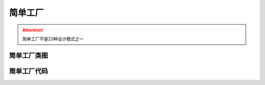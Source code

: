 简单工厂
============

.. attention::

   简单工厂不是23种设计模式之一

简单工厂类图
----------------

.. uml::
   :align: center

   class AbstractProduct {
     +AnOperation() // 产品的某方法
   }

   class ConcreteProduct1 {
     +AnOperation() // 产品的某方法
   }

   class ConcreteProduct2 {
     +AnOperation() // 产品的某方法
   }

   class Factory {
     +CreateProduct():AbstractProduct // 创建产品
   }

   AbstractProduct <|-- ConcreteProduct1
   AbstractProduct <|-- ConcreteProduct2
   Factory *-- AbstractProduct


简单工厂代码
----------------

.. code-block:: golang
  :emphasize-lines: 37-53

  package main

  import "fmt"

  // ======= 抽象层 =========

  //水果类(抽象接口)
  type Fruit interface {
    Show()	 //接口的某方法
  }
  // ======= 基础类模块 =========

  type Apple struct {
    Fruit  //为了易于理解显示继承(此行可以省略)
  }

  func (apple *Apple) Show() {
    fmt.Println("我是苹果")
  }

  type Banana struct {
    Fruit
  }

  func (banana *Banana) Show() {
    fmt.Println("我是香蕉")
  }

  type Pear struct {
    Fruit
  }

  func (pear *Pear) Show() {
    fmt.Println("我是梨")
  }

  // ========= 工厂模块  =========
  //一个工厂， 有一个生产水果的机器，返回一个抽象水果的指针
  type Factory struct {}

  func (fac *Factory) CreateFruit(kind string) Fruit {
    var fruit Fruit

    if kind == "apple" {
      fruit = new(Apple)
    } else if kind == "banana" {
      fruit = new(Banana)
    } else if kind == "pear" {
      fruit = new(Pear)
    }

    return fruit
  }


  // ==========业务逻辑层==============
  func main() {
    factory := new(Factory)

    apple := factory.CreateFruit("apple")
    apple.Show()

    banana := factory.CreateFruit("banana")
    banana.Show()

    pear := factory.CreateFruit("pear")
    pear.Show()
  }
